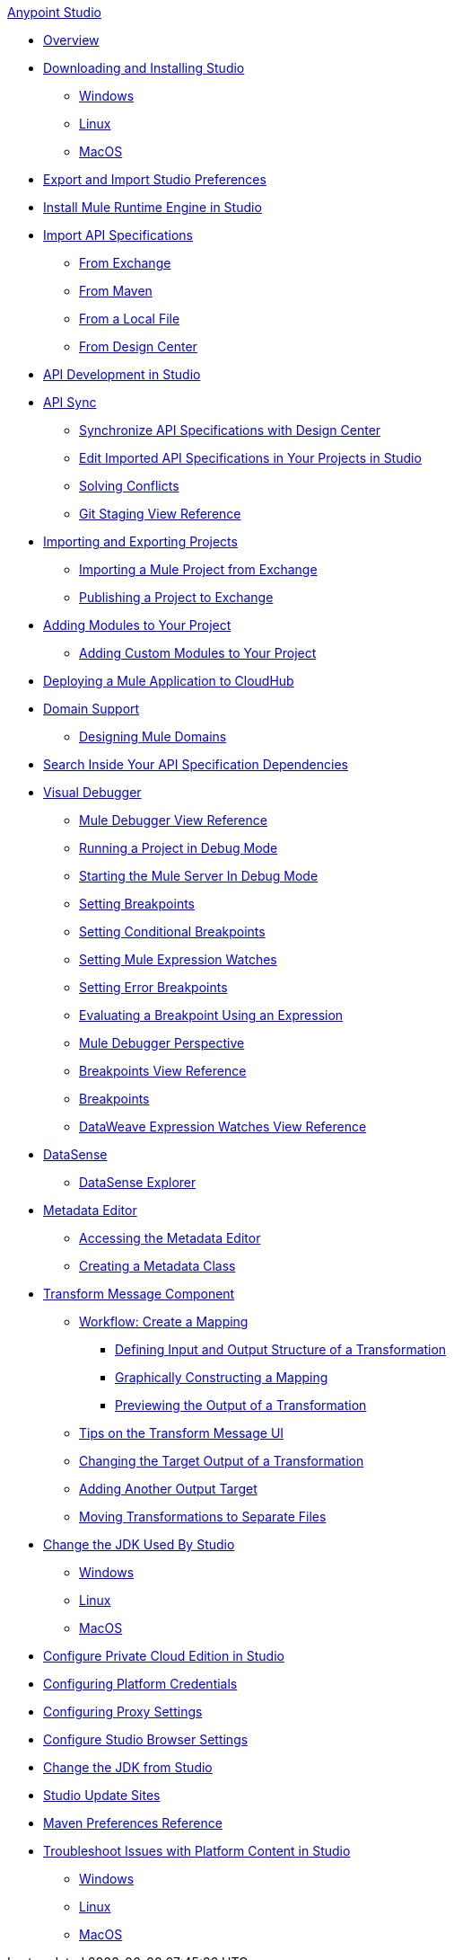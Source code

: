.xref:index.adoc[Anypoint Studio]
* xref:index.adoc[Overview]
* xref:to-download-and-install-studio.adoc[Downloading and Installing Studio]
 ** xref:to-download-and-install-studio-wx.adoc[Windows]
 ** xref:to-download-and-install-studio-lx.adoc[Linux]
 ** xref:to-download-and-install-studio-ox.adoc[MacOS]

* xref:import-and-export-preferences-studio.adoc[Export and Import Studio Preferences]

* xref:install-mule-runtime-versions.adoc[Install Mule Runtime Engine in Studio]

* xref:import-api-specification.adoc[Import API Specifications]
 ** xref:import-api-specification-exchange.adoc[From Exchange]
 ** xref:import-api-specification-maven.adoc[From Maven]
 ** xref:import-api-specification-local-file.adoc[From a Local File]
 ** xref:import-api-specification-design-center.adoc[From Design Center]

* xref:api-development-studio.adoc[API Development in Studio]

* xref:api-sync.adoc[API Sync]
 ** xref:sync-api-projects-design-center.adoc[Synchronize API Specifications with Design Center]
 ** xref:sync-imported-api-specifications-design-center.adoc[Edit Imported API Specifications in Your Projects in Studio]
 ** xref:solving-conflicts-api-projects.adoc[Solving Conflicts]
 ** xref:git-staging-view-reference.adoc[Git Staging View Reference]

* xref:import-export-packages.adoc[Importing and Exporting Projects]
 ** xref:import-project-exchange.adoc[Importing a Mule Project from Exchange]
 ** xref:export-to-exchange-task.adoc[Publishing a Project to Exchange]

* xref:add-modules-in-studio-to.adoc[Adding Modules to Your Project]
 ** xref:add-custom-modules-in-studio-to.adoc[Adding Custom Modules to Your Project]

* xref:deploy-mule-application-task.adoc[Deploying a Mule Application to CloudHub]

* xref:domain-support-concept.adoc[Domain Support]
 ** xref:domain-studio-tasks.adoc[Designing Mule Domains]

* xref:api-search.adoc[Search Inside Your API Specification Dependencies]

* xref:visual-debugger-concept.adoc[Visual Debugger]
 ** xref:mule-debugger-view-reference.adoc[Mule Debugger View Reference]
 ** xref:to-run-debug-mode.adoc[Running a Project in Debug Mode]
 ** xref:to-start-server-debug-mode.adoc[Starting the Mule Server In Debug Mode]
 ** xref:to-set-breakpoints.adoc[Setting Breakpoints]
 ** xref:to-set-conditional-breakpoints.adoc[Setting Conditional Breakpoints]
 ** xref:to-set-expression-watches.adoc[Setting Mule Expression Watches]
 ** xref:to-set-error-breakpoints.adoc[Setting Error Breakpoints]
 ** xref:to-evaluate-breakpoint-using-expression.adoc[Evaluating a Breakpoint Using an Expression]
 ** xref:debugger-perspective-concept.adoc[Mule Debugger Perspective]
 ** xref:breakpoint-view-reference.adoc[Breakpoints View Reference]
 ** xref:breakpoints-concepts.adoc[Breakpoints]
 ** xref:mule-watches-view-reference.adoc[DataWeave Expression Watches View Reference]

* xref:datasense-concept.adoc[DataSense]
 ** xref:datasense-explorer.adoc[DataSense Explorer]

* xref:metadata-editor-concept.adoc[Metadata Editor]
 ** xref:access-metadata-editor-task.adoc[Accessing the Metadata Editor]
 ** xref:create-metadata-class-task.adoc[Creating a Metadata Class]

* xref:transform-message-component-concept-studio.adoc[Transform Message Component]
 ** xref:workflow-create-mapping-ui-studio.adoc[Workflow: Create a Mapping]
  *** xref:input-output-structure-transformation-studio-task.adoc[Defining Input and Output Structure of a Transformation]
  *** xref:graphically-construct-mapping-studio-task.adoc[Graphically Constructing a Mapping]
  *** xref:preview-transformation-output-studio-task.adoc[Previewing the Output of a Transformation]
 ** xref:tips-transform-message-ui-studio.adoc[Tips on the Transform Message UI]
 ** xref:change-target-output-transformation-studio-task.adoc[Changing the Target Output of a Transformation]
 ** xref:add-another-output-transform-studio-task.adoc[Adding Another Output Target]
 ** xref:move-transformations-separate-file-studio-task.adoc[Moving Transformations to Separate Files]

* xref:change-jdk-for-studio.adoc[Change the JDK Used By Studio]
 ** xref:change-jdk-for-studio-wx.adoc[Windows]
 ** xref:change-jdk-for-studio-lx.adoc[Linux]
 ** xref:change-jdk-for-studio-ox.adoc[MacOS]

* xref:pce-configuration.adoc[Configure Private Cloud Edition in Studio]
* xref:set-credentials-in-studio-to.adoc[Configuring Platform Credentials]
* xref:proxy-settings-task.adoc[Configuring Proxy Settings]
* xref:browser-settings.adoc[Configure Studio Browser Settings]
* xref:change-jdk-config-in-projects.adoc[Change the JDK from Studio]

* xref:studio-update-sites.adoc[Studio Update Sites]

* xref:maven-preferences-reference.adoc[Maven Preferences Reference]

* xref:faq-default-browser-config.adoc[Troubleshoot Issues with Platform Content in Studio]
 ** xref:studio-xulrunner-wx-task.adoc[Windows]
 ** xref:studio-xulrunner-lnx-task.adoc[Linux]
 ** xref:studio-xulrunner-unx-task.adoc[MacOS]
